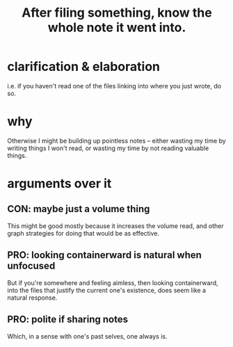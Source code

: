:PROPERTIES:
:ID:       c774af85-7ad0-4762-b28c-5e02d4881c8b
:END:
#+title: After filing something, know the whole note it went into.
* clarification & elaboration
  i.e. if you haven't read one of the files linking into where you just wrote, do so.
* why
  Otherwise I might be building up pointless notes --
  either wasting my time by writing things I won't read,
  or wasting my time by not reading valuable things.
* arguments over it
** CON: maybe just a volume thing
   This might be good mostly because it increases the volume read,
   and other graph strategies for doing that would be as effective.
** PRO: looking containerward is natural when unfocused
   But if you're somewhere and feeling aimless, then looking containerward,
   into the files that justify the current one's existence,
   does seem like a natural response.
** PRO: polite if sharing notes
   Which, in a sense with one's past selves, one always is.
